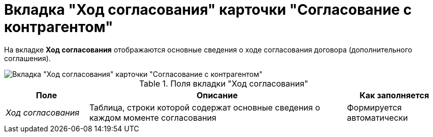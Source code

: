 = Вкладка "Ход согласования" карточки "Согласование с контрагентом"

На вкладке *Ход согласования* отображаются основные сведения о ходе согласования договора (дополнительного соглашения).

image::Task_app_contragent_hod.png[Вкладка "Ход согласования" карточки "Согласование с контрагентом"]

.Поля вкладки "Ход согласования"
[cols="19%,59%,22%",options="header"]
|===
|Поле |Описание |Как заполняется
|_Ход согласования_ |Таблица, строки которой содержат основные сведения о каждом моменте согласования |Формируется автоматически
|===
